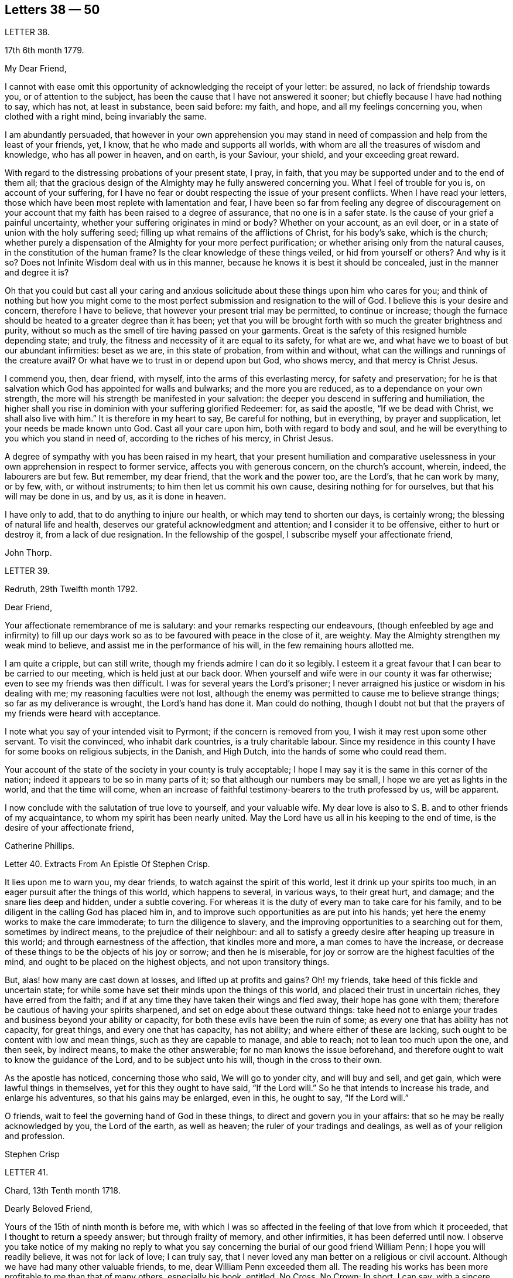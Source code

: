 == Letters 38 &#8212; 50

[.letter-heading]
LETTER 38.

[.signed-section-context-open]
17th 6th month 1779.

[.salutation]
My Dear Friend,

I cannot with ease omit this opportunity of acknowledging the receipt of your letter:
be assured, no lack of friendship towards you, or of attention to the subject,
has been the cause that I have not answered it sooner;
but chiefly because I have had nothing to say, which has not, at least in substance,
been said before: my faith, and hope, and all my feelings concerning you,
when clothed with a right mind, being invariably the same.

I am abundantly persuaded,
that however in your own apprehension you may stand in need
of compassion and help from the least of your friends,
yet, I know, that he who made and supports all worlds,
with whom are all the treasures of wisdom and knowledge, who has all power in heaven,
and on earth, is your Saviour, your shield, and your exceeding great reward.

With regard to the distressing probations of your present state, I pray, in faith,
that you may be supported under and to the end of them all;
that the gracious design of the Almighty may he fully answered concerning you.
What I feel of trouble for you is, on account of your suffering,
for I have no fear or doubt respecting the issue of your present conflicts.
When I have read your letters,
those which have been most replete with lamentation and fear,
I have been so far from feeling any degree of discouragement on
your account that my faith has been raised to a degree of assurance,
that no one is in a safer state.
Is the cause of your grief a painful uncertainty,
whether your suffering originates in mind or body?
Whether on your account, as an evil doer,
or in a state of union with the holy suffering seed;
filling up what remains of the afflictions of Christ, for his body`'s sake,
which is the church;
whether purely a dispensation of the Almighty for your more perfect purification;
or whether arising only from the natural causes, in the constitution of the human frame?
Is the clear knowledge of these things veiled, or hid from yourself or others?
And why is it so?
Does not Infinite Wisdom deal with us in this manner,
because he knows it is best it should be concealed, just in the manner and degree it is?

Oh that you could but cast all your caring and anxious solicitude
about these things upon him who cares for you;
and think of nothing but how you might come to the most
perfect submission and resignation to the will of God.
I believe this is your desire and concern, therefore I have to believe,
that however your present trial may be permitted, to continue or increase;
though the furnace should be heated to a greater degree than it has been;
yet that you will be brought forth with so much the greater brightness and purity,
without so much as the smell of tire having passed on your garments.
Great is the safety of this resigned humble depending state; and truly,
the fitness and necessity of it are equal to its safety, for what are we,
and what have we to boast of but our abundant infirmities: beset as we are,
in this state of probation, from within and without,
what can the willings and runnings of the creature avail?
Or what have we to trust in or depend upon but God, who shows mercy,
and that mercy is Christ Jesus.

I commend you, then, dear friend, with myself, into the arms of this everlasting mercy,
for safety and preservation;
for he is that salvation which God has appointed for walls and bulwarks;
and the more you are reduced, as to a dependance on your own strength,
the more will his strength be manifested in your salvation:
the deeper you descend in suffering and humiliation,
the higher shall you rise in dominion with your suffering glorified Redeemer: for,
as said the apostle, "`If we be dead with Christ, we shall also live with him.`"
It is therefore in my heart to say, Be careful for nothing, but in everything,
by prayer and supplication, let your needs be made known unto God.
Cast all your care upon him, both with regard to body and soul,
and he will be everything to you which you stand in need of,
according to the riches of his mercy, in Christ Jesus.

A degree of sympathy with you has been raised in my heart,
that your present humiliation and comparative uselessness
in your own apprehension in respect to former service,
affects you with generous concern, on the church`'s account, wherein, indeed,
the labourers are but few.
But remember, my dear friend, that the work and the power too, are the Lord`'s,
that he can work by many, or by few, with, or without instruments;
to him then let us commit his own cause, desiring nothing for for ourselves,
but that his will may be done in us, and by us, as it is done in heaven.

I have only to add, that to do anything to injure our health,
or which may tend to shorten our days, is certainly wrong;
the blessing of natural life and health,
deserves our grateful acknowledgment and attention; and I consider it to be offensive,
either to hurt or destroy it, from a lack of due resignation.
In the fellowship of the gospel, I subscribe myself your affectionate friend,

[.signed-section-signature]
John Thorp.

[.letter-heading]
LETTER 39.

[.signed-section-context-open]
Redruth, 29th Twelfth month 1792.

[.salutation]
Dear Friend,

Your affectionate remembrance of me is salutary:
and your remarks respecting our endeavours,
(though enfeebled by age and infirmity) to fill up our days
work so as to be favoured with peace in the close of it,
are weighty.
May the Almighty strengthen my weak mind to believe,
and assist me in the performance of his will, in the few remaining hours allotted me.

I am quite a cripple, but can still write,
though my friends admire I can do it so legibly.
I esteem it a great favour that I can bear to be carried to our meeting,
which is held just at our back door.
When yourself and wife were in our county it was far otherwise;
even to see my friends was then difficult.
I was for several years the Lord`'s prisoner;
I never arraigned his justice or wisdom in his dealing with me;
my reasoning faculties were not lost,
although the enemy was permitted to cause me to believe strange things;
so far as my deliverance is wrought, the Lord`'s hand has done it.
Man could do nothing,
though I doubt not but that the prayers of my friends were heard with acceptance.

I note what you say of your intended visit to Pyrmont;
if the concern is removed from you, I wish it may rest upon some other servant.
To visit the convinced, who inhabit dark countries, is a truly charitable labour.
Since my residence in this county I have for some books on religious subjects,
in the Danish, and High Dutch, into the hands of some who could read them.

Your account of the state of the society in your county is truly acceptable;
I hope I may say it is the same in this corner of the nation;
indeed it appears to be so in many parts of it;
so that although our numbers may be small, I hope we are yet as lights in the world,
and that the time will come,
when an increase of faithful testimony-bearers to the truth professed by us,
will be apparent.

I now conclude with the salutation of true love to yourself, and your valuable wife.
My dear love is also to S. B. and to other friends of my acquaintance,
to whom my spirit has been nearly united.
May the Lord have us all in his keeping to the end of time,
is the desire of your affectionate friend,

[.signed-section-signature]
Catherine Phillips.

[.letter-heading]
Letter 40. Extracts From An Epistle Of Stephen Crisp.

It lies upon me to warn you, my dear friends, to watch against the spirit of this world,
lest it drink up your spirits too much,
in an eager pursuit after the things of this world, which happens to several,
in various ways, to their great hurt, and damage; and the snare lies deep and hidden,
under a subtle covering.
For whereas it is the duty of every man to take care for his family,
and to be diligent in the calling God has placed him in,
and to improve such opportunities as are put into his hands;
yet here the enemy works to make the care immoderate; to turn the diligence to slavery,
and the improving opportunities to a searching out for them, sometimes by indirect means,
to the prejudice of their neighbour:
and all to satisfy a greedy desire after heaping up treasure in this world;
and through earnestness of the affection, that kindles more and more,
a man comes to have the increase,
or decrease of these things to be the objects of his joy or sorrow;
and then he is miserable, for joy or sorrow are the highest faculties of the mind,
and ought to be placed on the highest objects, and not upon transitory things.

But, alas! how many are cast down at losses, and lifted up at profits and gains?
Oh! my friends, take heed of this fickle and uncertain state;
for while some have set their minds upon the things of this world,
and placed their trust in uncertain riches, they have erred from the faith;
and if at any time they have taken their wings and fled away,
their hope has gone with them; therefore be cautious of having your spirits sharpened,
and set on edge about these outward things:
take heed not to enlarge your trades and business beyond your ability or capacity,
for both these evils have been the ruin of some;
as every one that has ability has not capacity, for great things,
and every one that has capacity, has not ability; and where either of these are lacking,
such ought to be content with low and mean things, such as they are capable to manage,
and able to reach; not to lean too much upon the one, and then seek, by indirect means,
to make the other answerable; for no man knows the issue beforehand,
and therefore ought to wait to know the guidance of the Lord,
and to be subject unto his will, though in the cross to their own.

As the apostle has noticed, concerning those who said, We will go to yonder city,
and will buy and sell, and get gain, which were lawful things in themselves,
yet for this they ought to have said, "`If the Lord will.`"
So he that intends to increase his trade, and enlarge his adventures,
so that his gains may be enlarged, even in this, he ought to say, "`If the Lord will.`"

O friends, wait to feel the governing hand of God in these things,
to direct and govern you in your affairs: that so he may be really acknowledged by you,
the Lord of the earth, as well as heaven; the ruler of your tradings and dealings,
as well as of your religion and profession.

[.signed-section-signature]
Stephen Crisp

[.letter-heading]
LETTER 41.

[.signed-section-context-open]
Chard, 13th Tenth month 1718.

[.salutation]
Dearly Beloved Friend,

Yours of the 15th of ninth month is before me,
with which I was so affected in the feeling of that love from which it proceeded,
that I thought to return a speedy answer; but through frailty of memory,
and other infirmities, it has been deferred until now.
I observe you take notice of my making no reply to what you say
concerning the burial of our good friend William Penn;
I hope you will readily believe, it was not for lack of love; I can truly say,
that I never loved any man better on a religious or civil account.
Although we have had many other valuable friends, to me,
dear William Penn exceeded them all.
The reading his works has been more profitable to me than that of many others,
especially his book, entitled, No Cross, No Crown; In short, I can say,
with a sincere desire to the Lord, my soul be with his.

I hope, dear friend, you will accept of this scribble; I am become weak,
through the infirmities of age; and such deafness is attending,
that they are frequently obliged to write, to make me understand.
But I can look back with comfort, and remember the Lord`'s great love,
in calling me to work in his vineyard, in which he has also strengthened me,
and given me a plentiful reward, blessed be his name forever.

My honest wife, (as dear William Penn used to call her) is indifferent well,
considering her age, which I prize as a great mercy.
Mine, and her dear love is to you, and your wife, and to my loving friend Henry Gouldney,
with any other friends in your freedom. So remain your sincere, and for many kindnesses,
much obliged friend,

[.signed-section-signature]
Elias Osborne.

[.letter-heading]
LETTER 42.

[.signed-section-context-open]
London Ninth Month 14th, 1706.

[.salutation]
My Dear Friend,

What I have heard from individuals was so great a surprise,
that my love questioned the integrity of those who related the sad story to me.
Has not your soul felt immortality brought to light among us, with all our weaknesses,
beyond what you ever felt among any other sort of people?
What strange eclipse is this?
It is like an apoplectic upon the mind.
Dear Thomas, look back, and look inward,
remember the days wherein we enjoyed sweet fellowship together in the heavenly power,
that has often filled the gospel temple, and been an agreeable odour among us.
I wish myself with you, if but for a short time,
and if you desire the company of any other friends to accompany me, I will let them know.

Our fear, our love, our grief, weigh us down on your account.
Dear Thomas, return by the door at which you went out; and be a fool, a little child,
delighting your soul in simplicity, meekness, and humility,
which the feeling of divine life brings into; wherein all doubts are resolved,
all fears are dispersed, and an entire sweetness, and content remains.
O what of this world is like unto this?
Our greatest joys take wings on a sudden,
and fly away, but the inward mental joys and comforts of the Holy Spirit,
they keep us company through this world to that which
is out of the reach of all earthly troubles,
and this is the reward of the righteous.

Be afraid of proceeding, and by this stumble you will at last get ground to help others;
yes, the godly sorrow that may follow this hour and power of darkness,
in which you are rather tried than overcome,
may produce a deeper sense and travail than ever; and restore, quicken,
and augment your gift and service.
May it be so, says my soul.
I write this in the innocency of my heart; make a right use of it,
and let me hear from you, directed to H. G. With true love to you, and your honest wife,
I rest your truly loving friend in the Lord,

[.signed-section-signature]
William Penn.

[.letter-heading]
From a letter of John Fothergill, to his Son, the late Dr. Fothergill, of London.

I am preserved in usual health,
and attended with peace and comfort in our heavenly Father`'s goodness:
though in the appearance of a severe threatening time of distress, in several respects,
to this nation: and if we be not excited hereby to diligence,
in seeking to lay hold of eternal treasure,
which is the love and favour of the fountain of all good,
we shall be more inexcusable than many others of mankind, who know not so well,
and clearly, where to seek for happiness, and a refuge indeed.

After this hint of what is much in mind,
I shall take notice of your remarks on your late journey into Holland and Germany;
and first say, your account of several people in those countries,
exactly agrees with my idea of them; for I believe they have had, in some measure,
their eyes opened, but they set man to work to form and imitate religion,
building without being enough concerned to find the rock.
Many, from their pious intentions, make a show for a time, and some good may come of it:
but it is a matter to be lamented, that there should be, as it were,
a general propensity among the Germans to run away with speculation,
and thereby so many valuable springings, and glimpses of the heavenly day,
should have yet produced no more durable fruits,
as to the experiencing salvation in reality.
But it ever will be true,
that there is no following Christ acceptably without submitting to the cross.
Here seems to be the place at which the people of that country in particular,
as almost all nations in general, have suffered loss.
May the plough of God take more effectual hold among them, is my heart`'s desire;
and may this consideration strengthen you in fearing to live and delight therein,
or be at ease in barren speculation, even of the best things or principles;
but be more and more animated to seek for daily bread
from the everlasting Father`'s hand,
who will hear and answer in due time, the patient, though hidden enquirers for it;
and thereby such will grow in the living root, and bear fruit to the Father`'s praise.

[.letter-heading]
LETTER 43.

[.signed-section-context-open]
29th of Twelfth month 1783.

[.salutation]
To +++_________+++,

Yesterday I received yours,
and found immediately so much sympathy with the state you have described,
and so much liberty to write you, that I readily now undertake it,
though as I have already told you, I have no correspondence of this kind;
but when permitted by the common Father of us all, we may then, if ever,
converse in this manner.

The state of poverty you have complained of has, alas, been my own many a long winter,
and that too attended with the most severe conflicts which
a stubborn nature and implacable enemy have made very bitter,
and even dangerous; but in times of the greatest peril, when on the brink of a precipice,
Infinite Mercy has condescended to interpose, and snatch the brand as out of the burning.

Thus much being premised may convince you that your case is by no means singular,
it being, I apprehend, the common lot of all those who undertake the spiritual travel,
to pass through deserts and suffer hunger and thirst,
till brought through into a land of plenty.
Your state is now probably emerging from that of childhood,
in which the great and good Shepherd, who carries his lambs in his arms,
feeds them with divine spiritual food, even the milk of the word,
strengthening them to bear the cross he requires them to take up; but,
however pleasing this happy state may be, there must be a going forward,
even into the state of young men; witnessing some degree of strength,
and putting on armour, to resist the enemy of all good; and here it is,
when found faithful to the measure received,
we are favoured with some degree of stability,
so as to pass through the exercises allotted us with safety and comfort,
and to press still forward.

I need not now describe the dangers, the conflicts, and the assaults of the enemy,
who makes our own passions his tools to work with: sufficient it is to say,
that help is never lacking to those who depend on the source of all good,
in every trying season.

And now, my dear friend,
let me just point out the advantages of the state which seems hovering over you.
In the first place it gives us to see clearly from where come the several comforts,
deliverances, and mercies, which have attended us in our travel from the land of bondage,
in the wilderness state, and through the river Jordan (the river of judgment),
into the promised land,
where we have just begun perhaps to fight the inhabitants of the land (our own passions);
and having brought with us our memorials in our hands,
have been able to worship as at Bethel, the house of God.
Secondly,
it from hence teaches us where to apply for continual
help as we are in continual need of it,
some of the inhabitants having chariots of iron.
Thirdly, it teaches us that we have no strength of our own.
Fourthly,
it is a most evident means of humbling us under the
consideration that we have nothing that is good.
Fifthly,
we are hence led to value the more every instance of the Lord`'s goodness towards us,
thereby increasing our love and obedience,
and implicitly trusting to him by an increase of faith and
confidence that he will never leave nor forsake us.
Sixthly, this state may be compared to that of a tree, which in winter,
though it bear no fruit, gathers strength in taking deeper root;
so that in time of fruit, it may bear greater plenty,
and more pleasing to the good husbandman, as well as the beholders.
Lastly, the blessing is pronounced on those who hunger and thirst after righteousness,
that they shall be filled: but whether this filling may be in time,
or when divested of the cumber of mortality, is known only to Him,
whose promises are Yes and Amen.
I am apt to think both here as well as hereafter to some --for, alas,
the lot of some is cast in a very barren land,
so that when one sees others favoured with the heavenly dew, one is ready to cry out,
that "`the gleaning of the grapes of Ephraim is better than the vintage of Abiezer.`"
And yet one of the poor Abiezerites was made by the
Lord`'s power a notable deliverer of his people.
Thus, in every station, Omnipotence can raise up instruments to effect his purpose,
which is ever the good of his people, both generally as well as individually.
I might have added above, to the advantages of poverty,
that it greatly tends to bring down pride and self-conceit,
which must be laid in the dust.
There is also another advantage I have found in a very eminent degree,
and that is when plunged into the deepest poverty,
"`when the earth and its bars were about me,
so that not a glimpse of divine comfort was obtained for a long season,`" (I
hope this will not be your case) the divine light so shone on all occasions,
that I never lacked directions for my conduct, even in ordinary affairs;
and so great was its lustre, that though I seemed confined to a very narrow path,
it was impossible to mistake without disobedience; which, alas,
was but too often the case, either through weakness, inattention, or sudden attacks;
and though sometimes I could not but fear, I was really dead: yet I concluded,
that dead men do not know it, consequently that was not my case; but poor,
very poor indeed, insomuch that I question if there ever was one more so.
Again, I was also convinced there was life,
because being favoured with light it evidently proved that the light came from the life,
for death always is attended with darkness.
And now, dear +++_________+++, do not be discouraged; be sure hold fast that you have,
never doubting that help is always near,
and that the Giver of every good and perfect gift,
knows and administers what is best for us; dwell, therefore, in the patience,
and let it have its perfect work.
If you can conveniently keep your hour of retirement, it will be best,
and perhaps as near the same time of the day, for then the mind will look for it;
but if business of the family prevent, take it when you can.

I have written in haste, and in much love, in which I conclude

[.signed-section-closing]
Your very affectionate friend,

[.signed-section-signature]
W+++.+++ P.

[.letter-heading]
LETTER 44.

[.signed-section-context-open]
22nd of Third month 1788.

Being, contrary to my expectation and endeavours,
prevented from attending the ensuing monthly meeting at +++_________+++,
of which I was the more desirous,
for the same reason that I hoped and still hope you will be there; I find freedom,
and that I trust after having maturely considered it with a desire to do right,
to communicate to you what passed in my mind long
before I knew or expected that would have happened,
which prevents me.

It has not been usual with me to think beforehand
of the affairs likely to come before such a meeting,
but the mention made by the friends of +++_________+++,
of the application of a certain person to be admitted a member of our Society,
occurred again and again to my mind,
and connected with it the parable of the leaven which
a woman hid in three measures of meal,
till the whole was leavened.
It was '` hidden,`' but its operation, though secret, was gradual and progressive,
till there was a total assimilation;
'`till the whole was leavened,`' the process was from within to without;
the exterior part was the last affected, the last whose appearance was altered;
but though the last, it was as completely changed as the rest, the '`whole`' was leavened.

This seemed to convey instruction to my own mind,
as setting forth the prior necessity of an inward change,
for the proper regulation of the outward deportment: I thought too,
it might be applied not improperly to the case, nor, perhaps,
unprofitably to the consideration of the party alluded to.
I do not doubt his having been sensible of the secret
influence of the divine principle in his own conscience,
or that his judgment has been measurably convinced
by the testimonies he has heard borne to the truth,
as professed by us as a people.
I as Utile doubt the sincerity of his desire to be
considered as one believing in the same principle,
and desirous to walk by the same rule.
But whether there is yet that thorough conviction,
that perfect harmony of faith and practice,
as would justify a conclusion that '`the whole`' is leavened,
I hope he will not be offended if I recommend to his serious consideration,
rather than he should desire a premature admission;
for as he that believes will not make haste, so a waiting for the right time,
when perfect unity will be experienced, will not retard his growth in the truth;
nor lessen the tender regard of his friends toward him, or the peace of his own mind.

I desire to be as brief as possible.
I have nothing but good-will in my heart towards him;
and if under the influence of that wisdom which alone, in such cases,
is profitable to direct, friends shall admit him a member of the society,
I shall freely give him the right hand of fellowship,
and desire to be his companion in the regeneration and in newness of life.

[.signed-section-signature]
John Thorp.

[.letter-heading]
LETTER 45.

[.signed-section-context-open]
8th of Seventh month 1787.

I think I do as seldom as any man who wishes well to the cause of religion and virtue,
endeavour to recommend it by books,
though I do believe if people would read such as deserve reading, as you say,
with a desire to profit, they would always reap some benefit by it.
My reading now, not only from necessity but judgment,
is pretty much confined with respect to all the forbidden
productions of the tree of knowledge.
I have seen a beauty and safety in that state of mind expressed by the Psalmist,
and earnestly have I desired to dwell in it:
"`Lord I do not exercise myself in things that are too high for me;
my soul is even as a weaned child.`"
The Scriptures without, and the law written in the heart,
are the most profitable of all books,
and in meditating on the divine precepts written there, with a desire to obey,
the most blessed knowledge is obtained.

[.signed-section-signature]
John Thorp.

[.letter-heading]
LETTER 46.

[.signed-section-context-open]
15th of Eighth month 1787.

Do not think, dear friend, I am recommending books too highly;
everything is good in its place; but I wish for you as for myself,
and I believe it is so, that we may have in our possession the truth itself,
and that we may wait (that best of exercises) to feel,
(when it shall please him to replenish our hearts
with that light and virtue which comes from him),
the mysteries of his kingdom opened in ourselves.
The Lord Almighty is in great mercy, by various means, endeavouring to prepare us for,
and engage us to seek after these divine communications from the fountain itself,
wherein are hid all the treasures of wisdom and knowledge.
Thus we should experience another sort of teaching and another kind of knowledge,
than that which books and outward instruction can furnish us with.
I long my dear friend,
that we may grow and increase in the knowledge and experience of that divine communication,
from the fountain of divine intelligence, and with one another in him,
which stands in no need of the medium of words or writing.

[.signed-section-signature]
John Thorp.

[.letter-heading]
LETTER 47.

[.signed-section-context-open]
22nd of Eleventh month 1787.

Honest Thomas a Kempis pleases me much.
I have always been pleased with it in any dress,
but I think this of Payne the most complete.
I know not that I have anything to add,
perhaps it may convince you you are not the poorest man,
but of poverty I am not accustomed to complain.
I believe all the dispensations of Providence are right,
and so that we are but honest and faithful stewards of what we have received,
we shall not fail to be accepted; and this too, is the way to witness an increase:
let us then, dear friend, aspire after this, and rest satisfied with our own lot,
and with every allotment of Providence, doing every day whatever our hands find to do,
according to the present ability, with which let us ever be content.
Let us seek nothing for ourselves,
but that our blessed Master may be glorified in our obedience,
though it may be oftentimes through our own humiliation.

[.signed-section-signature]
John Thorp.

[.letter-heading]
LETTER 48.

[.signed-section-context-open]
15th of Eleventh month 1794.

Having the opportunity of conveying a few lines to you, I was unwilling to let it slip,
and though I should have nothing to write worthy of much regard,
yet you will at least be convinced of my good will,
and that if I had anything better I should as freely have offered it.
I am not much in the practice of boasting of my infirmities,
and truly I have nothing else to boast of,
(I often think there is too much of this among us) and
yet lest you should think of me above what I am,
I am free to tell you that weakness and poverty are often my companions,
that jealousy and fear both night and day, do frequently attend me,
lest I should not be so improving my time and the talents committed to me,
as I ought to do;
lest I should not be so steadily preferring the things which are most excellent,
not enough setting my affections on things which are above,
and looking towards the mark for the prize of the high calling of God in Christ Jesus;
lest obedience should not keep pace with knowledge, and the day`'s work with the day;
because I do see so clearly that the end of all things is at hand,
that the summer will soon be over, and the harvest ended.
Now if anything like this should be also your experience, I am not sorry for it;
but I do pray that this poverty, this weakness, this jealousy and fear may,
to both of us, be sanctified to our complete redemption.
Oh this great work,
redemption! if this be but happily accomplished in our experience
it matters very little what else is gained or lost.
I thought so through adorable mercy in my early youth,
when through the visitation of the day-spring from on high
a prospect was opened into things which are invisible,
the transcendent beauty of holiness was disclosed, and the glory of this world,
was stained in my view.
With what zeal and fervency was I then engaged to labour to obtain
an inheritance eternal in the heavens that fades not away;
and oh, the solicitude that I have and do now feel since I am advanced more in years,
that I might not survive the greenness of my youth, that I might not become more relaxed,
lukewarm, and indifferent, than I was in the day of my espousals;
and indeed I can say to the glory of his name who lives forever,
that my love to God and to my brethren has not been on the decrease;
my soul was never more ravished with one of his looks,
with one chain of his neck whom my soul increasingly esteems the chiefest of ten thousand,
and altogether lovely; never, never had religion so many charms;
that I do many a time think when the vision of light is a little opened in my view,
that if never had before, I should not then, hesitate a moment,
but endeavour to give up all for eternal life.

Now, my dear friend,
that what I have wrote here is likewise descriptive of your
religious situation I feel strongly disposed to believe,
and therefore it is in my heart to say, let us thank God and take courage;
let us lift up our heads in hope,
that he who has been our morning light will be our evening song:
and though in our progress through this wilderness we should meet with tribulation,
(for I have been instructed to believe) there is no outward situation exempt from trials;
but it is the privilege of the dependant children of our
heavenly Father that they know him to be their sanctuary.
This state of things is a compound of good and evil;
gall and worm-wood are deeply mingled in the cup we all have to drink,
though not perhaps in like proportion; but let us receive our respective portions,
as coming from his hand, who will make it a cup of blessing to his children.
We have the authority of holy writ to say, in all their afflictions he is afflicted,
and the angel of his presence is with them.
O what condescending language is this:
"`When you pass through the waters I will be with you,
and through the rivers they shall not overflow you;
when you walk through the fire you shall not be burned,
neither shall the flame kindle upon you.`"

Thus, whatever be the permitted dispensation of suffering
of any who love the Lord Jesus in sincerity,
however such may at seasons be divested of strength and clothed with sackcloth,
though such should have to pass through deep and fiery trials,
yet shall they be preserved; the Lord in whom they trust will be with all these,
will sanctify the dispensations, and in his own time bring deliverance;
will clothe with the strength of salvation,
will take off the sackcloth and clothe these with gladness,
so that for the encouragement of the upright and sincere,
whose hands I know are many times ready to hang down, yes to the whole Israel of God,
it may be said as formerly, "`There is none like unto the God of Jeshurun,
who rides upon the heavens in your help, and in his excellency on the sky;
the eternal God is your refuge, and underneath are the everlasting arms.`"
I have written a longer letter than I expected,
in much freedom and more about myself than I ever did before that I remember,
but I will not pretend to make any apology for it,
some little instruction may at some time be derived from it.

[.signed-section-signature]
John Thorp.

[.letter-heading]
LETTER 49.

[.signed-section-context-open]
15th of First month 1791.

There is, I believe, an obligation to duty above the fear of punishment,
or expectation of reward; and because I wish you the most perfect state,
I wish you this experience;
a state wherein all selfishness both in spiritual and temporal things is lost,
or swallowed up of divine universal disinterested love, as a drop of water in the ocean:
and though I do most assuredly believe that virtue is its own reward,
that a cup of cold water given to a disciple, in the name of a disciple,
shall not go without a reward;
yet I have often thought it a subject worth the consideration
of those who are stewards and desire to be faithful,
that this is neither the time nor place of rewards or punishments,
although the earnest of both are frequently felt.
I apprehend that many, even of the wise in heart, have been ready to stumble here,
thinking that their faithfulness and piety should have engaged the divine
interposition to exempt them from the sufferings of this present life;
so thought it is likely, the Roman Brutus, when,
overcome by Anthony in a cause wherein he thought virtue had engaged him,
with his latest breath he is said to have uttered this desponding exclamation,
"`Oh virtue, I have followed or worshipped you as a substantial good,
but I find you only an empty name.`"
How much of this sort appears in the book of Job,
whose trials were as singular and great as his conduct had been upright and approved!
And David tells us that his foot had well nigh slipped,
because he envied the prosperity of the wicked;
when he saw how they flourished as the green bay tree,
he was tempted to conclude that he had cleansed his
hands and washed himself in innocency in vain.

Time would fail to recount the sufferings, the trials,
and probations that have attended the peculiar heritage of God in all generations;
that their great privilege, it is plain,
has ever been divine support and preservation under trials,
and not an exemption from them:
how great and various were the trials that attended the good old patriarchs,
and how singular and proving those that were experienced
by the man after God`'s own heart,
whose son even conspired to take away his life;
but he who is a God keeping covenant and mercy,
vouchsafed his protection and sure support, and was to him in all his troubles a rock,
a refuge, and a sure hiding place.
I feel beyond all that can be expressed in words for you while I am writing,
that this may be your happy experience, if trials of any sort be permitted to attend you;
for though I know not how applicable or otherwise
anything of this kind may be to your present state,
yet this I know,
that there is no combination of outward circumstances can exempt us from trouble;
though we tread upon the high places of the earth, and dip our feet in oil:
but in the most proving situations, though some encouragement,
instruction and consolation may be derived from considering what has been the lot,
and what the support of many elder brethren in the family,
who through many tribulations have entered the kingdom,
yet the most sovereign help and comfort is obtained by looking unto Jesus,
who was a man of sorrows and acquainted with grief;
whose visage was more marred than any man, and his form more than the sons of men;
who being touched with a feeling of our infirmities, and having been tempted,
knows how to succour them who are tempted.
Let us then, my dear friend, in our varied allotments, lay aside every weight and burden,
and run with patience the race that is set before us,
looking unto Jesus the author and finisher of our faith,
who for the joy that was set before him endured the cross, and despised the shame,
and is set down at the right hand of the throne of God.
I would not make any unnecessary addition,
but I am so fully satisfied that it is not the will of our Father who is in heaven,
that any of his children should be discouraged under whatever
disadvantage in their own apprehension they may be placed,
or whatever cup they may have to drink, or baptism they may have to pass through;
but that they should be encouraged to put their trust in him,
to cast their care upon him; none who ever did so, ever were, or ever will be confounded.
Let nothing move us from this foundation, and we shall be safe.
Oh, how memorable is that saying of David, "`The Lord is my shepherd,
therefore I shall not lack;`" and again, "`Your rod and your staff, they comfort me,
and you are with me.`"
Thus in heights and depths, in seasons of trial and of rejoicing,
let our whole dependance,
our humble trust and confidence be in and upon the sure mercy of God in Christ Jesus,
and then I am sure that he will sanctify to you all his dispensations;
that he will bless you indeed,
and that as it has pleased him to appoint your lot as in a south land,
so he will continue as he has in mercy hitherto at seasons done,
also to give you springs of water, yes,
the sure inexhaustible springs of consolation that flow from his presence;
and this I wish for you with as much sincerity, as for your affectionate and true friend,

[.signed-section-signature]
John Thorp.

[.letter-heading]
LETTER 50.

[.signed-section-context-open]
22nd of First month 1793.

I have often of late felt something like the salutation
of love moving in my mind towards you,
in which I wish you both natural and spiritual health,
and as there is no medicine that can be prescribed or taken equal
to wholesome food and exercise for the preservation of bodily health,
so I believe that by this means our spiritual health also, is best preserved;
but we may observe some people as to the outward, whose constitution is not bad,
yet feeling some slight indisposition would rather have recourse to medicine,
or give themselves up to the feelings of their infirmities,
than employ the strength they have in necessary exercise,
and content themselves with such food as would be most profitable for them.
Something like this I apprehend to be the case with some religious persons,
who attending too much to every little feeling of weakness,
and comparing themselves with others,
whose gifts and callings may be very different from
theirs (though not at all more acceptable to God,
or according to his will) are ready to be discouraged,
and count themselves fit for nothing,
whereas the Lord is only glorified by our obedience
in that station in which he has placed us,
so that let the sphere of our activity be what it may,
let the orbs in which we are placed be high or low, in human estimation,
let our gifts and callings be more or less conspicuous and admired by our fellow pilgrims,
those who are faithful and honest in their varied allotments,
seeking nothing for themselves,
but to bring glory unto God by a life of humble dedication to him; these,
however they may have been regarded among men,
or however at times they may be ready to judge of themselves,
will finally meet with an equal welcome from the blessed Master,
as approved good and faithful servants.
Oh, how wisely then do they act, who taking no anxious thought for tomorrow,
are attentive according to present ability, to the duties of the present day;
who satisfied with their own allotment of suffering, of exercise, of consolation,
and labour, cheerfully comply with the divine appointment;
these neither desire more or fewer talents than what they have received,
but wisely occupying with these, experience an improvement.

I hardly know how to put into words what I have in view to recommend,
and what I am favoured at seasons to see is the most excellent way, though possibly,
my dear friend, you are much more advanced in this way than I am.
It is to be careful for nothing,
but in everything by prayer and supplication let our needs be made known unto God,
casting all our care upon him who cares for us, to cast off every weight and burden,
and run with patience the race that is set before us,
doing with our might whatever our hands find to do;
but what means this language we so often hear, and so often feel?
I can do nothing,--I have no ability,--I have neither strength nor understanding;
and in whose heart has this language been raised more feelingly than in my own,
for who is so deaf,
or so blind as the servants or messengers of the
Most High when his light is not with them?
But when he who increases strength to them who have no might of their own,
who speaks to things that are not, as though they were, and they obey him;
when in gracious condescension he is pleased to call,
to move to any little service among our brethren,
let us not then complain of lack of ability, nor reason upon our unfitness:
remember it was through faith the walls of Jericho fell down,
but the ram`'s-horns were employed as instruments.
Oh this faith to which all things are possible, which removes mountains,
and in which we should walk; without which it is impossible to please God;
let us contend for it, let us watch unto prayer that it may be increased,
for by this shall all the fiery darts of the enemy be quenched.
I know that Jesus is the author of this faith;
I know it is the faith of the operation of God;
but yet I am verily persuaded that by standing open,
and willingly yielding to this operation,
or turning away and shutting our minds against it,
we shall experience an increase or diminution of it.
Abraham believed God (against all human probability) and it was counted to him,
said the apostle, for righteousness.
Lord, be it unto me, according to your word, said the holy virgin Mary:
thus prepared she conceived the Redeemer of mankind.
Have faith in God, said the ever blessed Jesus to his disciples; and to Thomas,
be not faithless, but believing:--said I not unto you,
was the answer of our blessed Lord unto Martha,
that if you would believe you should see the glory of God?

It is not in my heart, very far from it,
to put any upon moving in the Lord`'s service in their own will, or their own time,
but I want to recommend to you, my dear friend, what I feel to be necessary for myself,
an unreserved dedication of heart to God,
a careful abiding with and attention to the blessed Master;
it is in my heart to say to you, whatsoever he says unto you do it;
no man by taking thought can add one cubit unto his stature.
I would have you, said the apostle, to be without carefulness;
let us leave everything to him who has all power; let us commit ourselves and our all,
our children, who are dear to us as our own lives, unto the Bishop of Souls,
who loves and cares for them more than we do; who, blessed be his holy name,
says all that is within me, has not only died for us, but for our children.
Oh, that they also may be made willing to die to themselves, that they might live to him!

In the fresh feeling of the heavenly Father`'s love, of which I am no ways worthy,
I salute you as a brother in Christ, and commend us both unto his holy keeping.

Remember me affectionately to your wife, whose dwelling is, I trust,
secure in the valley of humility.

[.signed-section-signature]
John Thorp.
